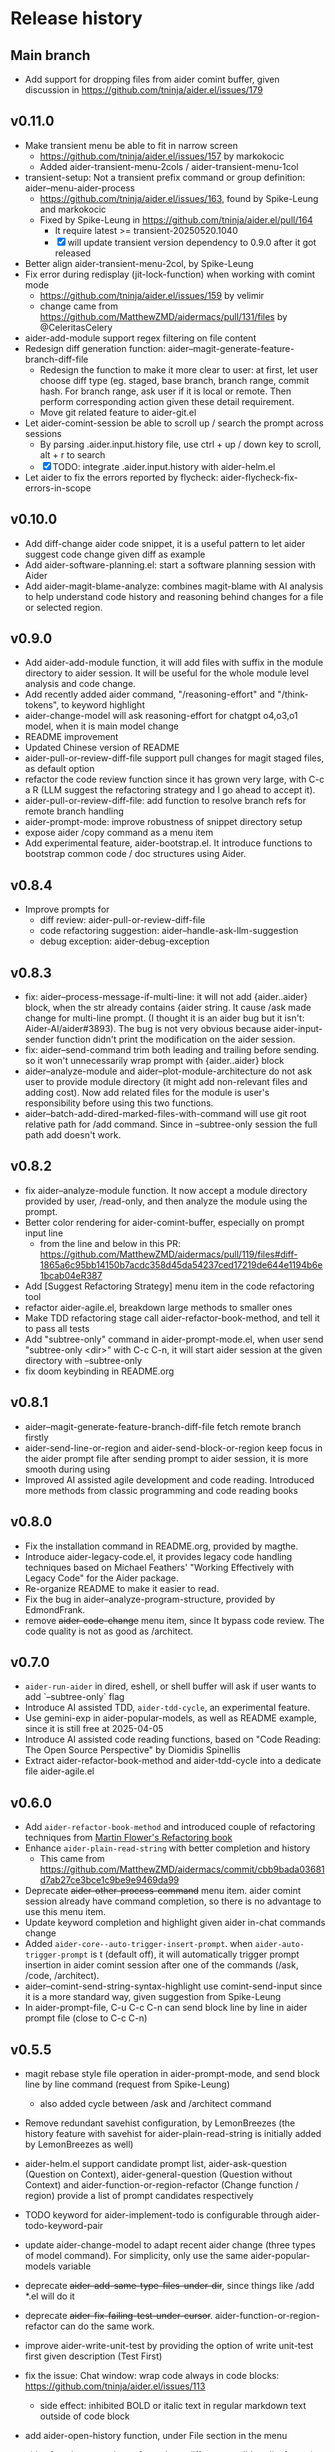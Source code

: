 
* Release history

** Main branch

- Add support for dropping files from aider comint buffer, given discussion in https://github.com/tninja/aider.el/issues/179

** v0.11.0

- Make transient menu be able to fit in narrow screen
  - https://github.com/tninja/aider.el/issues/157 by markokocic
  - Added aider-transient-menu-2cols / aider-transient-menu-1col
- transient-setup: Not a transient prefix command or group definition: aider--menu-aider-process
  - https://github.com/tninja/aider.el/issues/163, found by Spike-Leung and markokocic
  - Fixed by Spike-Leung in https://github.com/tninja/aider.el/pull/164
    - It require latest >= transient-20250520.1040
    - [X] will update transient version dependency to 0.9.0 after it got released
- Better align aider-transient-menu-2col, by Spike-Leung
- Fix error during redisplay (jit-lock-function) when working with comint mode
  - https://github.com/tninja/aider.el/issues/159 by velimir
  - change came from https://github.com/MatthewZMD/aidermacs/pull/131/files by @CeleritasCelery    
- aider-add-module support regex filtering on file content
- Redesign diff generation function: aider--magit-generate-feature-branch-diff-file
  - Redesign the function to make it more clear to user: at first, let user choose diff type (eg. staged, base branch, branch range, commit hash. For branch range, ask user if it is local or remote. Then perform corresponding action given these detail requirement.
  - Move git related feature to aider-git.el
- Let aider-comint-session be able to scroll up / search the prompt across sessions
  - By parsing .aider.input.history file, use ctrl + up / down key to scroll, alt + r to search
  - [X] TODO: integrate .aider.input.history with aider-helm.el 
- Let aider to fix the errors reported by flycheck: aider-flycheck-fix-errors-in-scope 

** v0.10.0

- Add diff-change aider code snippet, it is a useful pattern to let aider suggest code change given diff as example
- Add aider-software-planning.el: start a software planning session with Aider
- Add aider-magit-blame-analyze: combines magit-blame with AI analysis to help understand code history and reasoning behind changes for a file or selected region.

** v0.9.0

- Add aider-add-module function, it will add files with suffix in the module directory to aider session. It will be useful for the whole module level analysis and code change.
- Add recently added aider command, "/reasoning-effort" and "/think-tokens", to keyword highlight
- aider-change-model will ask reasoning-effort for chatgpt o4,o3,o1 model, when it is main model change
- README improvement
- Updated Chinese version of README
- aider-pull-or-review-diff-file support pull changes for magit staged files, as default option
- refactor the code review function since it has grown very large, with C-c a R (LLM suggest the refactoring strategy and I go ahead to accept it).
- aider-pull-or-review-diff-file: add function to resolve branch refs for remote branch handling
- aider-prompt-mode: improve robustness of snippet directory setup
- expose aider /copy command as a menu item
- Add experimental feature, aider-bootstrap.el. It introduce functions to bootstrap common code / doc structures using Aider.

** v0.8.4

- Improve prompts for 
  - diff review: aider-pull-or-review-diff-file
  - code refactoring suggestion: aider--handle-ask-llm-suggestion 
  - debug exception: aider-debug-exception

** v0.8.3

- fix: aider--process-message-if-multi-line: it will not add {aider..aider} block, when the str already contains {aider string. It cause /ask made change for multi-line prompt. (I thought it is an aider bug but it isn't: Aider-AI/aider#3893). The bug is not very obvious because aider-input-sender function didn't print the modification on the aider session.
- fix: aider--send-command trim both leading and trailing \n before sending. so it won't unnecessarily wrap prompt with {aider..aider} block
- aider--analyze-module and aider--plot-module-architecture do not ask user to provide module directory (it might add non-relevant files and adding cost). Now add related files for the module is user's responsibility before using this two functions.
- aider--batch-add-dired-marked-files-with-command will use git root relative path for /add command. Since in --subtree-only session the full path add doesn't work.

** v0.8.2

- fix aider--analyze-module function. It now accept a module directory provided by user, /read-only, and then analyze the module using the prompt.
- Better color rendering for aider-comint-buffer, especially on prompt input line
  - from the line and below in this PR: https://github.com/MatthewZMD/aidermacs/pull/119/files#diff-1865a6c95bb14150b7acdc358d45da54237ced17219de644e1194b6e1bcab04eR387
- Add [Suggest Refactoring Strategy] menu item in the code refactoring tool
- refactor aider-agile.el, breakdown large methods to smaller ones
- Make TDD refactoring stage call aider-refactor-book-method, and tell it to pass all tests
- Add "subtree-only" command in aider-prompt-mode.el, when user send "subtree-only <dir>" with C-c C-n, it will start aider session at the given directory with --subtree-only
- fix doom keybinding in README.org

** v0.8.1

- aider--magit-generate-feature-branch-diff-file fetch remote branch firstly
- aider-send-line-or-region and aider-send-block-or-region keep focus in the aider prompt file after sending prompt to aider session, it is more smooth during using
- Improved AI assisted agile development and code reading. Introduced more methods from classic programming and code reading books

** v0.8.0

- Fix the installation command in README.org, provided by magthe.
- Introduce aider-legacy-code.el, it provides legacy code handling techniques based on Michael Feathers' "Working Effectively with Legacy Code" for the Aider package.
- Re-organize README to make it easier to read.
- Fix the bug in aider--analyze-program-structure, provided by EdmondFrank.
- remove +aider-code-change+ menu item, since It bypass code review. The code quality is not as good as /architect.

** v0.7.0

- ~aider-run-aider~ in dired, eshell, or shell buffer will ask if user wants to add `--subtree-only` flag
- Introduce AI assisted TDD, ~aider-tdd-cycle~, an experimental feature.
- Use gemini-exp in aider-popular-models, as well as README example, since it is still free at 2025-04-05
- Introduce AI assisted code reading functions, based on "Code Reading: The Open Source Perspective" by Diomidis Spinellis
- Extract aider-refactor-book-method and aider-tdd-cycle into a dedicate file aider-agile.el

** v0.6.0

- Add ~aider-refactor-book-method~ and introduced couple of refactoring techniques from [[https://www.amazon.com/Refactoring-Improving-Existing-Addison-Wesley-Signature/dp/0134757599/ref=asc_df_0134757599?mcid=2eb8b1a5039a3b7c889ee081fc2132e0&hvocijid=16400341203663661896-0134757599-&hvexpln=73&tag=hyprod-20&linkCode=df0&hvadid=721245378154&hvpos=&hvnetw=g&hvrand=16400341203663661896&hvpone=&hvptwo=&hvqmt=&hvdev=c&hvdvcmdl=&hvlocint=&hvlocphy=9032161&hvtargid=pla-2281435180458&psc=1][Martin Flower's Refactoring book]]
- Enhance ~aider-plain-read-string~ with better completion and history
  - This came from https://github.com/MatthewZMD/aidermacs/commit/cbb9bada03681d7ab27ce3bce1c9be9e9469da99
- Deprecate +aider-other-process-command+ menu item. aider comint session already have command completion, so there is no advantage to use this menu item.
- Update keyword completion and highlight given aider in-chat commands change
- Added ~aider-core--auto-trigger-insert-prompt~. when ~aider-auto-trigger-prompt~ is t (default off), it will automatically trigger prompt insertion in aider comint session after one of the commands (/ask, /code, /architect).
- aider--comint-send-string-syntax-highlight use comint-send-input since it is a more standard way, given suggestion from Spike-Leung
- In aider-prompt-file, C-u C-c C-n can send block line by line in aider prompt file (close to C-c C-n)

** v0.5.5

- magit rebase style file operation in aider-prompt-mode, and send block line by line command (request from Spike-Leung) 
  - also added cycle between /ask and /architect command
- Remove redundant savehist configuration, by LemonBreezes (the history feature with savehist for aider-plain-read-string is initially added by LemonBreezes as well)
- aider-helm.el support candidate prompt list, aider-ask-question (Question on Context), aider-general-question (Question without Context) and aider-function-or-region-refactor (Change function / region) provide a list of prompt candidates respectively
  
- TODO keyword for aider-implement-todo is configurable through aider-todo-keyword-pair
- update aider-change-model to adapt recent aider change (three types of model command). For simplicity, only use the same aider-popular-models variable
- deprecate +aider-add-same-type-files-under-dir+, since things like /add *.el will do it
- deprecate +aider-fix-failing-test-under-cursor+. aider-function-or-region-refactor can do the same work.
- improve aider-write-unit-test by providing the option of write unit-test first given description (Test First)

- fix the issue: Chat window: wrap code always in code blocks: https://github.com/tninja/aider.el/issues/113
  - side effect: inhibited BOLD or italic text in regular markdown text outside of code block
- add aider-open-history function, under File section in the menu
- aider-function-or-region-refactor have different candidate-list for main code and test code

** v0.5.0

- Much improved aider-comint-mode rendering
  - Use color from markdown-mode.el. It support more than code block highlight
- Added Chinese version of README file
- Added to melpa. Updated install instruction

** v0.4.0

- User side change
  - Aider prompt file have
    - aider command syntax highlight
    - aider command completion
    - file name completion
    - prompt enter / completion from mini-buffer / helm
  - Aider session have
    - aider command completion
    - file name completion
    - prompt enter / completion from mini-buffer / helm

- Developer side change
  - Add aider-comint-mode major mode in aider-core.el, for aider comint buffer. It derived from comint-mode
  - Move aider command completion and file name completion to aider-core.el since they are used in both aider prompt file and aider comint buffer

** v0.3.0

- User side change
  - Menu: Simplify menu to make it fit the screen: Thanks Spike-Leung
    - Group operations into same menu item. Less used one bind to C-u
    - https://github.com/tninja/aider.el/pull/93
  - Improve the mini buffer prompt re-usability
    - Make the use entered prompt in history more reusable across project.
    - Highly recommend to use aider-helm.el for better prompt history search experience.
    - https://github.com/tninja/aider.el/pull/94
  - Add snippets support to aider prompt file
    - Initial snippet came from reddit user LorestForest
    - https://github.com/tninja/aider.el/pull/101

- Developer side change
  - https://github.com/tninja/aider.el/pull/101
  - Deprecate aider-minor-mode, use aider-prompt-mode (major-mode) instead
    - aider-prompt-mode inherit from org-mode
  - Large refactoring to aider.el, break it into several small files, to help future development and maintaining
    - aider-core.el: core comint aider session interaction function
      - also have customize variables
    - aider-file.el: file operation related functions
      - depend on aider-core.el
    - aider-code-change.el: code change related functions
      - depend on aider-core.el and aider-file.el
    - aider-discussion.el: discussion related functions
      - depend on aider-core.el and aider-file.el
    - aider-prompt-mode.el: major mode for aider prompt file
      - depend on aider-core
    - aider.el: aider session management and transient menu
      - depend on files all above
